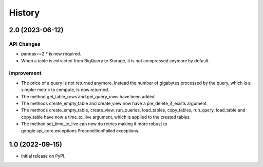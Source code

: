 .. :changelog:

History
=======
2.0 (2023-06-12)
------------------
API Changes
^^^^^^^^^^^
* pandas==2.* is now required.
* When a table is extracted from BigQuery to Storage, it is not compressed
  anymore by default.

Improvement
^^^^^^^^^^^
* The price of a query is not returned anymore. Instead the number of
  gigabytes processed by the query, which is a simpler metric to compute,
  is now returned.
* The method get_table_rows and get_query_rows have been added.
* The methods create_empty_table and create_view now have a
  pre_delete_if_exists argument.
* The methods create_empty_table, create_view, run_queries, load_tables,
  copy_tables, run_query, load_table and copy_table have now a time_to_live
  argument, which is applied to the created tables.
* The method set_time_to_live can now do retries making it more robust
  to google.api_core.exceptions.PreconditionFailed exceptions.

1.0 (2022-09-15)
----------------
* Initial release on PyPI.
